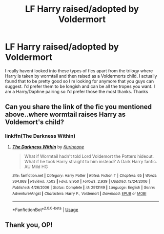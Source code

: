 #+TITLE: LF Harry raised/adopted by Voldermort

* LF Harry raised/adopted by Voldermort
:PROPERTIES:
:Author: Chief_sauce
:Score: 7
:DateUnix: 1532662895.0
:DateShort: 2018-Jul-27
:FlairText: Request
:END:
I really havent looked into these types of fics apart from the trilogy where Harry is taken by wormtail and then raised as a Voldermorts child. I actually found that to be pretty good so I m looking for anymore that you guys can suggest. I'd prefer them to be longish and can be all the tropes you want. I am a Harry/Daphne pairing so I'd prefer those the most thanks. Thanks


** Can you share the link of the fic you mentioned above..where wormtail raises Harry as Voldemort's child?
:PROPERTIES:
:Author: Radbabe13
:Score: 2
:DateUnix: 1532715224.0
:DateShort: 2018-Jul-27
:END:

*** linkffn(The Darkness Within)
:PROPERTIES:
:Author: Chief_sauce
:Score: 2
:DateUnix: 1532717797.0
:DateShort: 2018-Jul-27
:END:

**** [[https://www.fanfiction.net/s/2913149/1/][*/The Darkness Within/*]] by [[https://www.fanfiction.net/u/1034541/Kurinoone][/Kurinoone/]]

#+begin_quote
  What if Wormtail hadn't told Lord Voldemort the Potters hideout. What if he took Harry straight to him instead? A Dark Harry fanfic. AU Mild HG
#+end_quote

^{/Site/:} ^{fanfiction.net} ^{*|*} ^{/Category/:} ^{Harry} ^{Potter} ^{*|*} ^{/Rated/:} ^{Fiction} ^{T} ^{*|*} ^{/Chapters/:} ^{65} ^{*|*} ^{/Words/:} ^{364,868} ^{*|*} ^{/Reviews/:} ^{7,503} ^{*|*} ^{/Favs/:} ^{8,950} ^{*|*} ^{/Follows/:} ^{2,939} ^{*|*} ^{/Updated/:} ^{12/24/2006} ^{*|*} ^{/Published/:} ^{4/26/2006} ^{*|*} ^{/Status/:} ^{Complete} ^{*|*} ^{/id/:} ^{2913149} ^{*|*} ^{/Language/:} ^{English} ^{*|*} ^{/Genre/:} ^{Adventure/Angst} ^{*|*} ^{/Characters/:} ^{Harry} ^{P.,} ^{Voldemort} ^{*|*} ^{/Download/:} ^{[[http://www.ff2ebook.com/old/ffn-bot/index.php?id=2913149&source=ff&filetype=epub][EPUB]]} ^{or} ^{[[http://www.ff2ebook.com/old/ffn-bot/index.php?id=2913149&source=ff&filetype=mobi][MOBI]]}

--------------

*FanfictionBot*^{2.0.0-beta} | [[https://github.com/tusing/reddit-ffn-bot/wiki/Usage][Usage]]
:PROPERTIES:
:Author: FanfictionBot
:Score: 1
:DateUnix: 1532717807.0
:DateShort: 2018-Jul-27
:END:


** Thank you, OP!
:PROPERTIES:
:Author: Radbabe13
:Score: 1
:DateUnix: 1532718432.0
:DateShort: 2018-Jul-27
:END:
